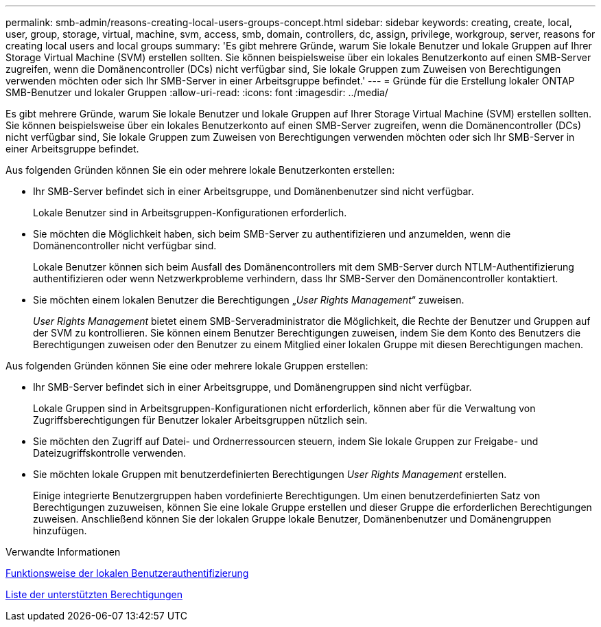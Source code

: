 ---
permalink: smb-admin/reasons-creating-local-users-groups-concept.html 
sidebar: sidebar 
keywords: creating, create, local, user, group, storage, virtual, machine, svm, access, smb, domain, controllers, dc, assign, privilege, workgroup, server, reasons for creating local users and local groups 
summary: 'Es gibt mehrere Gründe, warum Sie lokale Benutzer und lokale Gruppen auf Ihrer Storage Virtual Machine (SVM) erstellen sollten. Sie können beispielsweise über ein lokales Benutzerkonto auf einen SMB-Server zugreifen, wenn die Domänencontroller (DCs) nicht verfügbar sind, Sie lokale Gruppen zum Zuweisen von Berechtigungen verwenden möchten oder sich Ihr SMB-Server in einer Arbeitsgruppe befindet.' 
---
= Gründe für die Erstellung lokaler ONTAP SMB-Benutzer und lokaler Gruppen
:allow-uri-read: 
:icons: font
:imagesdir: ../media/


[role="lead"]
Es gibt mehrere Gründe, warum Sie lokale Benutzer und lokale Gruppen auf Ihrer Storage Virtual Machine (SVM) erstellen sollten. Sie können beispielsweise über ein lokales Benutzerkonto auf einen SMB-Server zugreifen, wenn die Domänencontroller (DCs) nicht verfügbar sind, Sie lokale Gruppen zum Zuweisen von Berechtigungen verwenden möchten oder sich Ihr SMB-Server in einer Arbeitsgruppe befindet.

Aus folgenden Gründen können Sie ein oder mehrere lokale Benutzerkonten erstellen:

* Ihr SMB-Server befindet sich in einer Arbeitsgruppe, und Domänenbenutzer sind nicht verfügbar.
+
Lokale Benutzer sind in Arbeitsgruppen-Konfigurationen erforderlich.

* Sie möchten die Möglichkeit haben, sich beim SMB-Server zu authentifizieren und anzumelden, wenn die Domänencontroller nicht verfügbar sind.
+
Lokale Benutzer können sich beim Ausfall des Domänencontrollers mit dem SMB-Server durch NTLM-Authentifizierung authentifizieren oder wenn Netzwerkprobleme verhindern, dass Ihr SMB-Server den Domänencontroller kontaktiert.

* Sie möchten einem lokalen Benutzer die Berechtigungen „_User Rights Management_“ zuweisen.
+
_User Rights Management_ bietet einem SMB-Serveradministrator die Möglichkeit, die Rechte der Benutzer und Gruppen auf der SVM zu kontrollieren. Sie können einem Benutzer Berechtigungen zuweisen, indem Sie dem Konto des Benutzers die Berechtigungen zuweisen oder den Benutzer zu einem Mitglied einer lokalen Gruppe mit diesen Berechtigungen machen.



Aus folgenden Gründen können Sie eine oder mehrere lokale Gruppen erstellen:

* Ihr SMB-Server befindet sich in einer Arbeitsgruppe, und Domänengruppen sind nicht verfügbar.
+
Lokale Gruppen sind in Arbeitsgruppen-Konfigurationen nicht erforderlich, können aber für die Verwaltung von Zugriffsberechtigungen für Benutzer lokaler Arbeitsgruppen nützlich sein.

* Sie möchten den Zugriff auf Datei- und Ordnerressourcen steuern, indem Sie lokale Gruppen zur Freigabe- und Dateizugriffskontrolle verwenden.
* Sie möchten lokale Gruppen mit benutzerdefinierten Berechtigungen _User Rights Management_ erstellen.
+
Einige integrierte Benutzergruppen haben vordefinierte Berechtigungen. Um einen benutzerdefinierten Satz von Berechtigungen zuzuweisen, können Sie eine lokale Gruppe erstellen und dieser Gruppe die erforderlichen Berechtigungen zuweisen. Anschließend können Sie der lokalen Gruppe lokale Benutzer, Domänenbenutzer und Domänengruppen hinzufügen.



.Verwandte Informationen
xref:local-user-authentication-concept.adoc[Funktionsweise der lokalen Benutzerauthentifizierung]

xref:list-supported-privileges-reference.html[Liste der unterstützten Berechtigungen]
